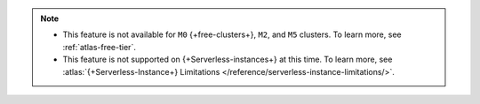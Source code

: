 .. note::

   - This feature is not available for ``M0`` {+free-clusters+}, ``M2``, and
     ``M5`` clusters. To learn more,
     see :ref:`atlas-free-tier`.
   - This feature is not supported on {+Serverless-instances+} at this time. 
     To learn more, see 
     :atlas:`{+Serverless-Instance+} Limitations 
     </reference/serverless-instance-limitations/>`.
